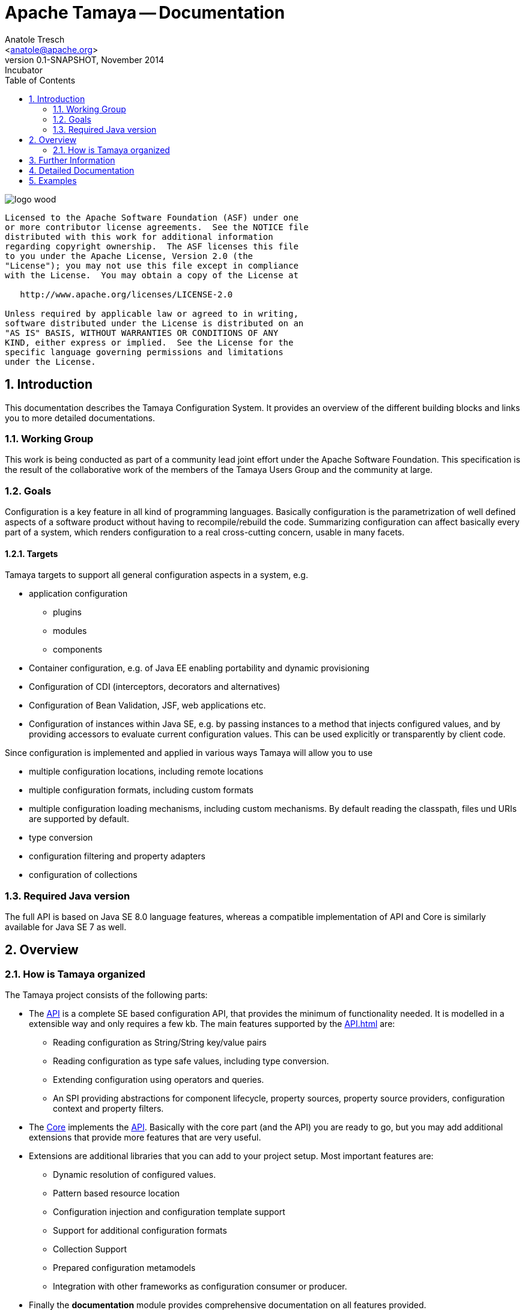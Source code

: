 Apache Tamaya -- Documentation
==============================
:name: Tamaya
:rootpackage: org.apache.tamaya
:title: Apache Tamaya
:revnumber: 0.1-SNAPSHOT
:revremark: Incubator
:revdate: November 2014
:longversion: {revnumber} ({revremark}) {revdate}
:authorinitials: ATR
:author: Anatole Tresch
:email: <anatole@apache.org>
:source-highlighter: coderay
:website: http://tamaya.incubator.apache.org/
:iconsdir: {imagesdir}/icons
:toc:
:toc-placement: manual
:icons:
:encoding: UTF-8
:numbered:
// Licensed to the Apache Software Foundation (ASF) under one
// or more contributor license agreements.  See the NOTICE file
// distributed with this work for additional information
// regarding copyright ownership.  The ASF licenses this file
// to you under the Apache License, Version 2.0 (the
// "License"); you may not use this file except in compliance
// with the License.  You may obtain a copy of the License at
//
//   http://www.apache.org/licenses/LICENSE-2.0
//
// Unless required by applicable law or agreed to in writing,
// software distributed under the License is distributed on an
// "AS IS" BASIS, WITHOUT WARRANTIES OR CONDITIONS OF ANY
// KIND, either express or implied.  See the License for the
// specific language governing permissions and limitations
// under the License.
'''

<<<

image::http://tamaya.incubator.apache.org/resources/images/logos/logo_wood.png[]

toc::[]

<<<
:numbered!:
-----------------------------------------------------------
Licensed to the Apache Software Foundation (ASF) under one
or more contributor license agreements.  See the NOTICE file
distributed with this work for additional information
regarding copyright ownership.  The ASF licenses this file
to you under the Apache License, Version 2.0 (the
"License"); you may not use this file except in compliance
with the License.  You may obtain a copy of the License at

   http://www.apache.org/licenses/LICENSE-2.0

Unless required by applicable law or agreed to in writing,
software distributed under the License is distributed on an
"AS IS" BASIS, WITHOUT WARRANTIES OR CONDITIONS OF ANY
KIND, either express or implied.  See the License for the
specific language governing permissions and limitations
under the License.
-----------------------------------------------------------

:numbered:

<<<

== Introduction
This documentation describes the Tamaya Configuration System. It provides an overview of the different building blocks and
links you to more detailed documentations.


=== Working Group
This work is being conducted as part of a community lead joint effort under the Apache Software Foundation. This
specification is the result of the collaborative work of the members of the Tamaya Users Group and the community at
large.


=== Goals
Configuration is a key feature in all kind of programming languages. Basically configuration is the parametrization of
well defined aspects of a software product without having to recompile/rebuild the code. Summarizing configuration
can affect basically every part of a system, which renders configuration to a real cross-cutting concern, usable in
many facets.


==== Targets
Tamaya targets to support all general configuration aspects in a system, e.g.

* application configuration
  ** plugins
  ** modules
  ** components
* Container configuration, e.g. of Java EE enabling portability and dynamic provisioning
* Configuration of CDI (interceptors, decorators and alternatives)
* Configuration of Bean Validation, JSF, web applications etc.
* Configuration of instances within Java SE, e.g. by passing instances to a method that injects configured values,
  and by providing accessors to evaluate current configuration values. This can be used explicitly or transparently
  by client code.

Since configuration is implemented and applied in various ways Tamaya will allow you to use

* multiple configuration locations, including remote locations
* multiple configuration formats, including custom formats
* multiple configuration loading mechanisms, including custom mechanisms. By default reading the classpath, files und
  URIs are supported by default.
* type conversion
* configuration filtering and property adapters
* configuration of collections


=== Required Java version
The full API is based on Java SE 8.0 language features, whereas a compatible implementation of API and Core
is similarly available for Java SE 7 as well.


== Overview
=== How is Tamaya organized

The Tamaya project consists of the following parts:

* The link:API.html[API] is a complete SE based configuration API, that provides the minimum of functionality needed.
  It is modelled in a extensible way and only requires a few kb. The main features supported by the link:API.html[] are:
  ** Reading configuration as String/String key/value pairs
  ** Reading configuration as type safe values, including type conversion.
  ** Extending configuration using operators and queries.
  ** An SPI providing abstractions for component lifecycle, property sources, property source providers, configuration
     context and property filters.
* The link:Core.html[Core] implements the link:API.html[API]. Basically with the core part (and the API) you are ready to go, but you may
  add additional extensions that provide more features that are very useful.
* Extensions are additional libraries that you can add to your project setup. Most important features are:
  ** Dynamic resolution of configured values.
  ** Pattern based resource location
  ** Configuration injection and configuration template support
  ** Support for additional configuration formats
  ** Collection Support
  ** Prepared configuration metamodels
  ** Integration with other frameworks as configuration consumer or producer.
* Finally the *documentation* module provides comprehensive documentation on all features provided.

== Further Information

* There is a small document discussing link:usecases.html[Use Cases] and
* a document discussing link:requirements.html[Requirements].

== Detailed Documentation

* link:API.html[Tamaya API Documentation] and link:../javadoc/api/index.html[API Javadoc]
* link:Core.html[Tamaya Core Documentation] and link:../javadoc/core/index.html[Core Javadoc]
* link:modules.html[Tamaya Modules Documentation] and link:../javadoc/modules/index.html[Extensions Javadoc]


== Examples

* A comprehensive set of examples can be found link:../examples.html[here].


